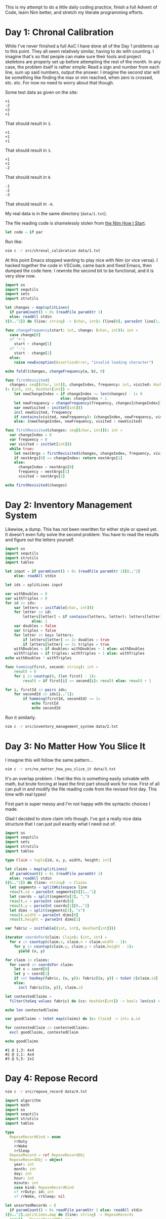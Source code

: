 This is my attempt to do a little daily coding practice, finish a full Advent
of Code, learn Nim better, and stretch my literate programming efforts.

* Day 1: Chronal Calibration

  While I've never finished a full AoC I have done all of the Day 1 problems up
  to this point. They all seem relatively similar, having to do with
  counting. I imagine that's so that people can make sure their tools and
  project skeletons are properly set up before attempting the rest of the
  month. In any case, the problem itself is rather simple: Read a sign and
  number from each line, sum up said numbers, output the answer. I imagine the
  second star will be something like finding the max or min reached, when zero
  is crossed, etc. etc. For now no need to worry about that though.

  Some test data as given on the site:

  #+begin_src text :tangle data/test-1-0.txt
    +1
    -2
    +3
    +1
  #+end_src

  That should result in ~3~.

  #+begin_src text :tangle data/test-1-1.txt
    +1
    +1
    +1
  #+end_src

  That should result in ~3~.

  #+begin_src text :tangle data/test-1-2.txt
    +1
    +1
    -2
  #+end_src

  That should result in ~0~.

  #+begin_src text :tangle data/test-1-3.txt
    -1
    -2
    -3
  #+end_src

  That should result in ~-6~.

  My real data is in the same directory (=data/1.txt=).

  The file reading code is shamelessly stolen from [[http://howistart.org/posts/nim/1/index.html][the Nim How I Start]].

  #+begin_src nim
    let code = if par
  #+end_src

  Run like:

  #+begin_src sh
    nim c -r src/chronal_calibration data/1.txt
  #+end_src

  At this point Emacs stopped wanting to play nice with Nim (or vice versa). I
  hacked together the code in VSCode, came back and fixed Emacs, then dumped
  the code here. I rewrote the second bit to be functional, and it is very slow
  now.

  #+begin_src nim :tangle src/chronal_calibration.nim
    import os
    import sequtils
    import sets
    import strutils

    let changes = map(splitLines(
      if paramCount() > 0: (readFile paramStr 1)
      else: readAll stdin
    )[0..^2]) do (line: string) -> (char, int): (line[0], parseInt line[1..^1])

    func changeFrequency(start: int, change: (char, int)): int =
      case change[0]
      of '+':
        start + change[1]
      of '-':
        start - change[1]
      else:
        raise newException(AssertionError, "invalid leading character")

    echo foldl(changes, changeFrequency(a, b), 0)

    func firstRevisited(
      changes: seq[(char, int)], changeIndex, frequency: int, visited: HashSet[int]
    ): (int, int, HashSet[int]) =
        let newChangeIndex = if changeIndex >= len(changes) - 1: 0
                             else: changeIndex + 1
        let newFrequency = changeFrequency(frequency, changes[changeIndex])
        var newVisited = initSet[int]()
        incl newVisited, frequency
        if contains(visited, newFrequency): (changeIndex, newFrequency, visited)
        else: (newChangeIndex, newFrequency, visited + newVisited)

    func firstRevisited(changes: seq[(char, int)]): int =
      var changeIndex = 0
      var frequency = 0
      var visited = initSet[int]()
      while true:
        let nextArgs = firstRevisited(changes, changeIndex, frequency, visited)
        if nextArgs[0] == changeIndex: return nextArgs[1]
        else:
          changeIndex = nextArgs[0]
          frequency = nextArgs[1]
          visited = nextArgs[2]

    echo firstRevisited(changes)
  #+end_src

* Day 2: Inventory Management System

  Likewise, a dump. This has not been rewritten for either style or speed
  yet. It doesn't even fully solve the second problem: You have to read the
  results and figure out the letters yourself.

  #+begin_src nim :tangle src/inventory_management_system.nim
    import os
    import sequtils
    import strutils
    import tables

    let input = if paramCount() > 0: (readFile paramStr 1)[0..^2]
        else: readAll stdin

    let ids = splitLines input

    var withDoubles = 0
    var withTriples = 0
    for id in ids:
        var letters = initTable[char, int]()
        for letter in id:
            letters[letter] = if contains(letters, letter): letters[letter] + 1
                else: 1
        var doubles = false
        var triples = false
        for letter in keys letters:
            if letters[letter] == 2: doubles = true
            if letters[letter] == 3: triples = true
        withDoubles = if doubles: withDoubles + 1 else: withDoubles
        withTriples = if triples: withTriples + 1 else: withTriples
    echo withDoubles * withTriples

    func hamming(first, second: string): int =
        result = 0
        for i in countup(0, (len first) - 1):
            result = if first[i] == second[i]: result else: result + 1

    for i, firstId in pairs ids:
        for secondId in ids[i..^1]:
            if hamming(firstId, secondId) == 1:
                echo firstId
                echo secondId
  #+end_src

  Run it similarly.

  #+begin_src sh
    nim c -r src/inventory_management_system data/2.txt
  #+end_src

* Day 3: No Matter How You Slice It

  I imagine this will follow the same pattern...

  #+begin_src sh
    nim c -r src/no_matter_how_you_slice_it data/3.txt
  #+end_src

  It's an overlap problem. I feel like this is something easily solvable with
  math, but brute forcing at least the first part should work for now. First of
  all can pull in and modify the file reading code from the revised first
  day. This time with real types!

  First part is super messy and I'm not happy with the syntactic choices I
  made.

  Glad I decided to store claim info though. I've got a really nice data
  structure that I can just pull exactly what I need out of.

  #+begin_src nim :tangle src/no_matter_how_you_slice_it.nim
    import os
    import sequtils
    import sets
    import strutils
    import tables

    type Claim = tuple[id, x, y, width, height: int]

    let claims = map(splitLines(
      if paramCount() > 0: (readFile paramStr 1)
      else: readAll stdin
    )[0..^2]) do (line: string) -> Claim:
      let segments = splitWhitespace line
      result.id = parseInt segments[0][1..^1]
      let coords = split(segments[2], ",")
      result.x = parseInt coords[0]
      result.y = parseInt coords[1][0..^2]
      let dims = split(segments[3], "x")
      result.width = parseInt dims[0]
      result.height = parseInt dims[1]

    var fabric = initTable[(int, int), HashSet[int]]()

    iterator coordsFor(claim: Claim): (int, int) =
      for x in countup(claim.x, claim.x + claim.width - 1):
        for y in countup(claim.y, claim.y + claim.height - 1):
          yield (x, y)

    for claim in claims:
      for coord in coordsFor claim:
        let x = coord[0]
        let y = coord[1]
        if not hasKey(fabric, (x, y)): fabric[(x, y)] = toSet @[claim.id]
        else:
          incl fabric[(x, y)], claim.id

    let contestedClaims =
      filter(toSeq values fabric) do (cs: HashSet[int]) -> bool: len(cs) > 1

    echo len contestedClaims

    var goodClaims = toSet map(claims) do (c: Claim) -> int: c.id

    for contestedClaim in contestedClaims:
      excl goodClaims, contestedClaim

    echo goodClaims
  #+end_src

  #+begin_src text :tangle data/test-3-0.txt
    #1 @ 1,3: 4x4
    #2 @ 3,1: 4x4
    #3 @ 5,5: 2x2
  #+end_src

* Day 4: Repose Record

  #+begin_src sh
    nim c -r src/repose_record data/4.txt
  #+end_src

  #+begin_src nim :tangle src/repose_record.nim
    import algorithm
    import math
    import os
    import sequtils
    import strutils
    import tables

    type
      ReposeRecordKind = enum
        rrDuty
        rrWake
        rrSleep
      ReposeRecord = ref ReposeRecordObj
      ReposeRecordObj = object
        year: int
        month: int
        day: int
        hour: int
        minute: int
        case kind: ReposeRecordKind
        of rrDuty: id: int
        of rrWake, rrSleep: nil

    let unsortedRecords = (
      if paramCount() > 0: readFile paramStr 1 else: readAll stdin
    )[0..^2].splitLines.map do (line: string) -> ReposeRecord:
      result = ReposeRecordObj.new
      let dateSplit = line.split ']'
      let dateTimeSplit = dateSplit[0][1..^1].split ' '
      let dateParts = dateTimeSplit[0].split '-'
      result.year = parseInt dateParts[0]
      result.month = parseInt dateParts[1]
      result.day = parseInt dateParts[2]
      let timeParts = dateTimeSplit[1].split ':'
      result.hour = parseInt timeParts[0]
      result.minute = parseInt timeParts[1]
      let recordParts = dateSplit[1][1..^1].split ' '
      case recordParts[0][0]
      of 'G':
        result.kind = rrDuty
        result.id = parseInt recordParts[1][1..^1]
      of 'f':
        result.kind = rrSleep
      of 'w':
        result.kind = rrWake
      else:
        raise newException(AssertionError, "invalid leading character")

    let records = unsortedRecords.sorted do (x, y: ReposeRecord) -> int:
      result = x.year.cmp y.year
      if result == 0:
        result = x.month.cmp y.month
      if result == 0:
        result = x.day.cmp y.day
      if result == 0:
        result = x.hour.cmp y.hour
      if result == 0:
        result = x.minute.cmp y.minute

    var guards = initTable[int, CountTable[int]]()
    var currentGuard: int
    var lastAsleep: int

    for record in records:
      case record.kind
      of rrDuty:
        currentGuard = record.id
        if not guards.contains currentGuard:
          guards[currentGuard] = initCountTable[int]()
      of rrSleep:
        lastAsleep = record.minute
      of rrWake:
        for minute in lastAsleep.countup(record.minute - 1):
          if not guards[currentGuard].contains minute:
            guards[currentGuard][minute] = 1
          else:
            guards[currentGuard][minute].inc

    let sleepyGuards = toSeq(guards.pairs).sorted do (x, y: (int, CountTable[int])) -> int:
      toSeq(x[1].values).sum.cmp toSeq(y[1].values).sum

    let sleepiestGuard = sleepyGuards[^1]

    echo sleepiestGuard[0] * sleepiestGuard[1].largest[0]

    let consistentGuards = toSeq(guards.pairs).sorted do (x, y: (int, CountTable[int])) -> int:
      let xLargest = if x[1].len == 0: 0 else: x[1].largest[1]
      let yLargest = if y[1].len == 0: 0 else: y[1].largest[1]
      result = xLargest.cmp yLargest

    let mostConsistentGuard = consistentGuards[^1]

    echo mostConsistentGuard[0] * mostConsistentGuard[1].largest[0]
  #+end_src

  The test data from the problem page.

  #+begin_src text :tangle data/test-4-0.txt
    [1518-11-01 00:00] Guard #10 begins shift
    [1518-11-01 00:05] falls asleep
    [1518-11-01 00:25] wakes up
    [1518-11-01 00:30] falls asleep
    [1518-11-01 00:55] wakes up
    [1518-11-01 23:58] Guard #99 begins shift
    [1518-11-02 00:40] falls asleep
    [1518-11-02 00:50] wakes up
    [1518-11-03 00:05] Guard #10 begins shift
    [1518-11-03 00:24] falls asleep
    [1518-11-03 00:29] wakes up
    [1518-11-04 00:02] Guard #99 begins shift
    [1518-11-04 00:36] falls asleep
    [1518-11-04 00:46] wakes up
    [1518-11-05 00:03] Guard #99 begins shift
    [1518-11-05 00:45] falls asleep
    [1518-11-05 00:55] wakes up
  #+end_src

  Knock one record out of order to make sure the sorting implementation works.

  #+begin_src text :tangle data/test-4-1.txt
    [1518-11-05 00:55] wakes up
    [1518-11-01 00:00] Guard #10 begins shift
    [1518-11-01 00:05] falls asleep
    [1518-11-01 00:25] wakes up
    [1518-11-01 00:30] falls asleep
    [1518-11-01 00:55] wakes up
    [1518-11-01 23:58] Guard #99 begins shift
    [1518-11-02 00:40] falls asleep
    [1518-11-02 00:50] wakes up
    [1518-11-03 00:05] Guard #10 begins shift
    [1518-11-03 00:24] falls asleep
    [1518-11-03 00:29] wakes up
    [1518-11-04 00:02] Guard #99 begins shift
    [1518-11-04 00:36] falls asleep
    [1518-11-04 00:46] wakes up
    [1518-11-05 00:03] Guard #99 begins shift
    [1518-11-05 00:45] falls asleep
  #+end_src
